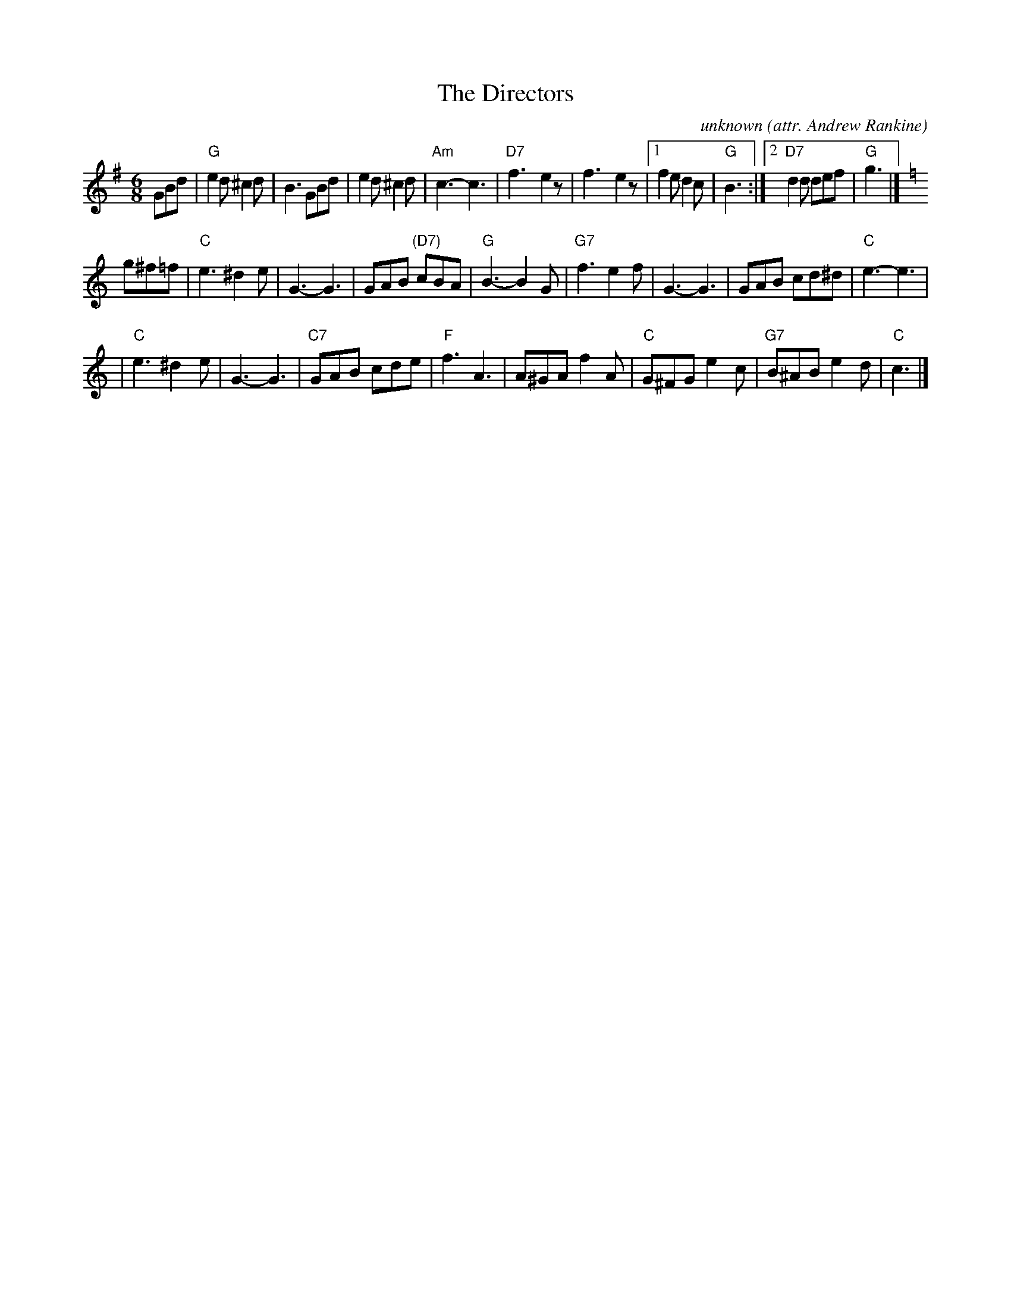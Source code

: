 X: 1
T: The Directors
C: unknown
O: attr. Andrew Rankine
O: attr. Bert Murray
N: Often played for Summer in Assynt
R: jig
Z: John Chambers <jc:trillian.mit.edu>
M: 6/8
L: 1/8
K: G
GBd \
| "G"e2d ^c2d | B3 GBd | e2d ^c2d | "Am"c3- c3 \
| "D7"f3- e2z | f3- e2z |1 f2e d2c | "G"B3 :|2 "D7"d2d def | "G"g3 |][K:=f]
K: C
g^f=f \
| "C"e3 ^d2e | G3- G3 | GAB "(D7)"cBA | "G"B3- B2G \
| "G7"f3 e2f | G3- G3 | GAB cd^d | "C"e3- e3 |
| "C"e3 ^d2e | G3- G3 | "C7"GAB cde | "F"f3 A3 \
| A^GA f2A | "C"G^FG e2c | "G7"B^AB e2d | "C"c3 |]
